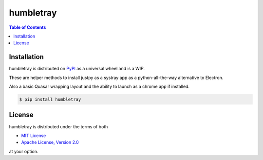 humbletray
==========

.. contents:: **Table of Contents**
    :backlinks: none

Installation
------------

humbletray is distributed on `PyPI <https://pypi.org>`_ as a universal
wheel and is a WIP.

These are helper methods to install justpy as a systray app as a python-all-the-way alternative to Electron.

Also a basic Quasar wrapping layout and the ability to launch as a chrome app if installed.

.. code-block:: bash

    $ pip install humbletray

License
-------

humbletray is distributed under the terms of both

- `MIT License <https://choosealicense.com/licenses/mit>`_
- `Apache License, Version 2.0 <https://choosealicense.com/licenses/apache-2.0>`_

at your option.
